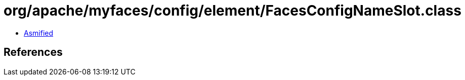 = org/apache/myfaces/config/element/FacesConfigNameSlot.class

 - link:FacesConfigNameSlot-asmified.java[Asmified]

== References

